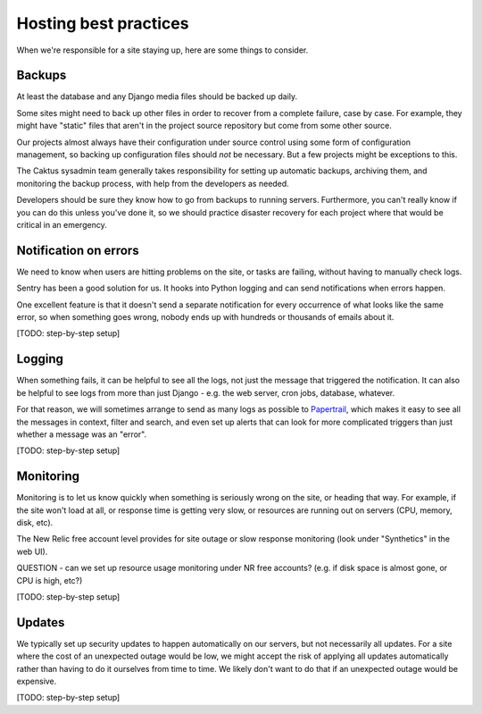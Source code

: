 Hosting best practices
======================

When we're responsible for a site staying up, here are some things to consider.

Backups
-------

At least the database and any Django media files should be backed up daily.

Some sites might need to back up other files in order to recover from a complete
failure, case by case. For example, they might have "static" files that aren't
in the project source repository but come from some other source.

Our projects almost always have their configuration under source control using
some form of configuration management, so backing up configuration files should
*not* be necessary. But a few projects might be exceptions to this.

The Caktus sysadmin team generally takes responsibility for setting up automatic
backups, archiving them, and monitoring the backup process, with help from
the developers as needed.

Developers should be sure they know how to go from backups to running servers.
Furthermore, you can't really know if you can do this unless you've done it, so we should
practice disaster recovery for each project where that would be critical in an
emergency.

Notification on errors
----------------------

We need to know when users are hitting problems on the site, or tasks are failing,
without having to manually check logs.

Sentry has been a good solution for us. It hooks into Python logging and can send
notifications when errors happen.

One excellent feature is that it doesn't send
a separate notification for every occurrence of what looks like the same error, so when
something goes wrong, nobody ends up with hundreds or thousands of emails about it.

[TODO: step-by-step setup]

Logging
-------

When something fails, it can be helpful to see all the logs, not just the message
that triggered the notification. It can also be helpful to see logs from more than
just Django - e.g. the web server, cron jobs, database, whatever.

For that reason, we will sometimes arrange to send as many logs as possible
to `Papertrail <http://papertrailapp.com>`_, which makes it easy to see all the
messages in context, filter and search, and even set up alerts that can look for
more complicated triggers than just whether a message was an "error".

[TODO: step-by-step setup]

Monitoring
----------

Monitoring is to let us know quickly when something is seriously wrong on the
site, or heading that way. For example, if the site won't load at all, or
response time is getting very slow, or resources are running out on servers
(CPU, memory, disk, etc).

The New Relic free account level provides for site outage or slow response
monitoring (look under "Synthetics" in the web UI).

QUESTION - can we set up resource usage monitoring under NR free accounts?
(e.g. if disk space is almost gone, or CPU is high, etc?)

[TODO: step-by-step setup]

Updates
-------

We typically set up security updates to happen automatically on our servers,
but not necessarily all updates. For a site where the cost of an unexpected
outage would be low, we might accept the risk of applying all updates
automatically rather than having to do it ourselves from time to time.
We likely don't want to do that if an unexpected outage would be expensive.

[TODO: step-by-step setup]
